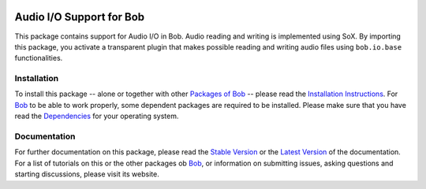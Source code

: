 .. vim: set fileencoding=utf-8 :
.. Andre Anjos <andre.anjos@idiap.ch>
.. Thu 29 Aug 2013 16:07:57 CEST

.. image:: http://img.shields.io/badge/docs-stable-yellow.png
   :target: http://pythonhosted.org/bob.io.audio/index.html
.. image:: http://img.shields.io/badge/docs-latest-orange.png
   :target: https://www.idiap.ch/software/bob/docs/latest/bioidiap/bob.io.audio/master/index.html
.. image:: https://travis-ci.org/bioidiap/bob.io.audio.svg?branch=v2.0.0
   :target: https://travis-ci.org/bioidiap/bob.io.audio?branch=v2.0.0
.. image:: https://coveralls.io/repos/bioidiap/bob.io.audio/badge.png?branch=v2.0.0
   :target: https://coveralls.io/r/bioidiap/bob.io.audio?branch=v2.0.0
.. image:: https://img.shields.io/badge/github-master-0000c0.png
   :target: https://github.com/bioidiap/bob.io.audio/tree/master
.. image:: http://img.shields.io/pypi/v/bob.io.audio.png
   :target: https://pypi.python.org/pypi/bob.io.audio
.. image:: http://img.shields.io/pypi/dm/bob.io.audio.png
   :target: https://pypi.python.org/pypi/bob.io.audio

===========================
 Audio I/O Support for Bob
===========================

This package contains support for Audio I/O in Bob. Audio reading and writing
is implemented using SoX. By importing this package, you activate a transparent
plugin that makes possible reading and writing audio files using
``bob.io.base`` functionalities.

Installation
------------

To install this package -- alone or together with other `Packages of Bob
<https://github.com/idiap/bob/wiki/Packages>`_ -- please read the `Installation
Instructions <https://github.com/idiap/bob/wiki/Installation>`_.  For Bob_ to
be able to work properly, some dependent packages are required to be installed.
Please make sure that you have read the `Dependencies
<https://github.com/idiap/bob/wiki/Dependencies>`_ for your operating system.

Documentation
-------------

For further documentation on this package, please read the `Stable Version
<http://pythonhosted.org/bob.io.audio/index.html>`_ or the `Latest Version
<https://www.idiap.ch/software/bob/docs/latest/bioidiap/bob.io.audio/master/index.html>`_
of the documentation.  For a list of tutorials on this or the other packages ob
Bob_, or information on submitting issues, asking questions and starting
discussions, please visit its website.

.. _bob: https://www.idiap.ch/software/bob

